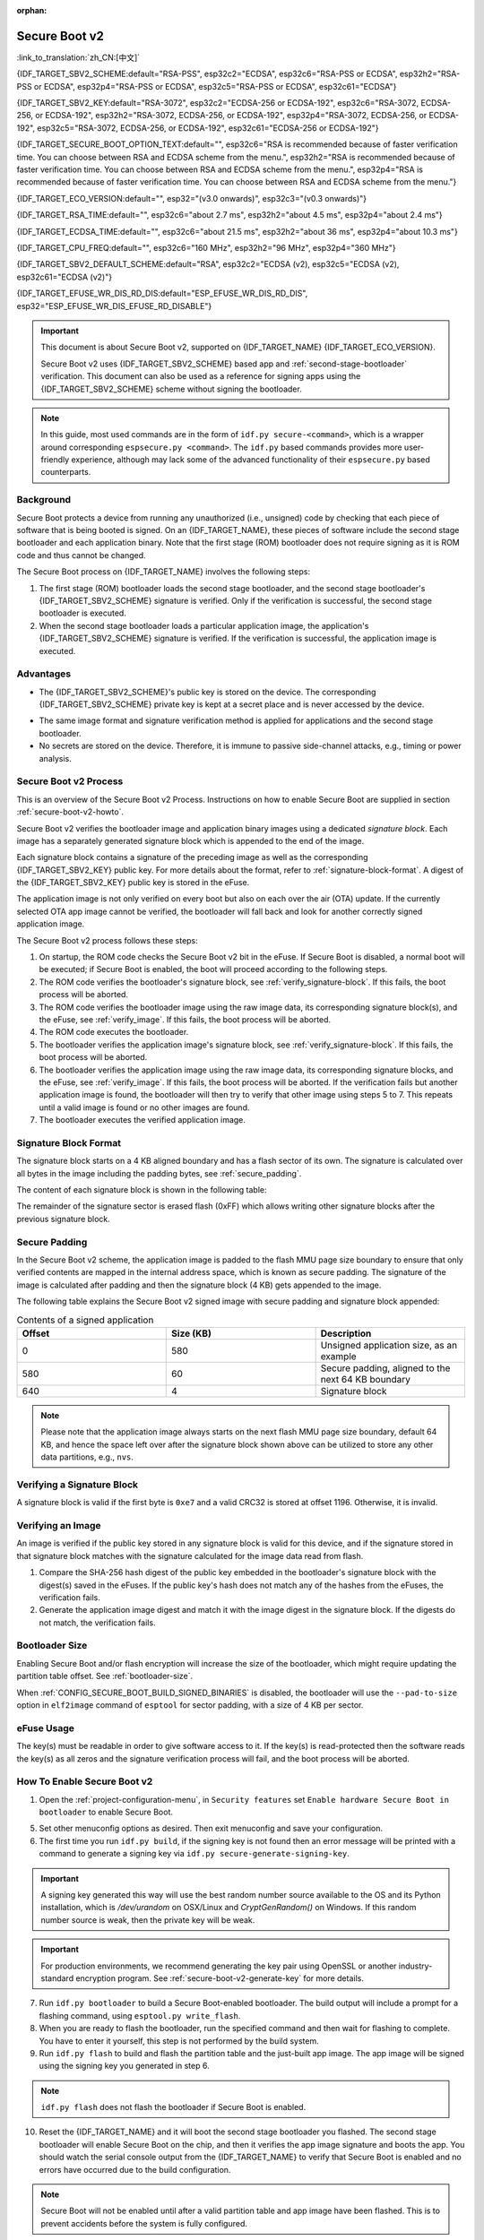 :orphan:

Secure Boot v2
==============

:link_to_translation:`zh_CN:[中文]`

{IDF_TARGET_SBV2_SCHEME:default="RSA-PSS", esp32c2="ECDSA", esp32c6="RSA-PSS or ECDSA", esp32h2="RSA-PSS or ECDSA", esp32p4="RSA-PSS or ECDSA", esp32c5="RSA-PSS or ECDSA", esp32c61="ECDSA"}

{IDF_TARGET_SBV2_KEY:default="RSA-3072", esp32c2="ECDSA-256 or ECDSA-192", esp32c6="RSA-3072, ECDSA-256, or ECDSA-192", esp32h2="RSA-3072, ECDSA-256, or ECDSA-192", esp32p4="RSA-3072, ECDSA-256, or ECDSA-192", esp32c5="RSA-3072, ECDSA-256, or ECDSA-192", esp32c61="ECDSA-256 or ECDSA-192"}

{IDF_TARGET_SECURE_BOOT_OPTION_TEXT:default="", esp32c6="RSA is recommended because of faster verification time. You can choose between RSA and ECDSA scheme from the menu.", esp32h2="RSA is recommended because of faster verification time. You can choose between RSA and ECDSA scheme from the menu.", esp32p4="RSA is recommended because of faster verification time. You can choose between RSA and ECDSA scheme from the menu."}

{IDF_TARGET_ECO_VERSION:default="", esp32="(v3.0 onwards)", esp32c3="(v0.3 onwards)"}

{IDF_TARGET_RSA_TIME:default="", esp32c6="about 2.7 ms", esp32h2="about 4.5 ms", esp32p4="about 2.4 ms"}

{IDF_TARGET_ECDSA_TIME:default="", esp32c6="about 21.5 ms", esp32h2="about 36 ms", esp32p4="about 10.3 ms"}

{IDF_TARGET_CPU_FREQ:default="", esp32c6="160 MHz", esp32h2="96 MHz", esp32p4="360 MHz"}

{IDF_TARGET_SBV2_DEFAULT_SCHEME:default="RSA", esp32c2="ECDSA (v2), esp32c5="ECDSA (v2), esp32c61="ECDSA (v2)"}

{IDF_TARGET_EFUSE_WR_DIS_RD_DIS:default="ESP_EFUSE_WR_DIS_RD_DIS", esp32="ESP_EFUSE_WR_DIS_EFUSE_RD_DISABLE"}

.. important::

    This document is about Secure Boot v2, supported on {IDF_TARGET_NAME} {IDF_TARGET_ECO_VERSION}.

    .. only:: esp32

        For ESP32 before chip revision v3.0, refer to :doc:`secure-boot-v1`. It is recommended to use Secure Boot v2 if you have a chip revision that supports it. Secure Boot v2 is safer and more flexible than Secure Boot V1.

    Secure Boot v2 uses {IDF_TARGET_SBV2_SCHEME} based app and :ref:`second-stage-bootloader` verification. This document can also be used as a reference for signing apps using the {IDF_TARGET_SBV2_SCHEME} scheme without signing the bootloader.

.. only:: esp32

    ``Secure Boot v2`` and ``RSA App Signing Scheme`` options are available for ESP32 from chip revision v3.0 onwards. To use these options in menuconfig, set :ref:`CONFIG_ESP32_REV_MIN` greater than or equal to `v3.0`.

.. only:: esp32c3

    ``Secure Boot v2`` is available for ESP32-C3 from chip revision v0.3 (ECO3) onwards. To use these options in menuconfig, set :ref:`CONFIG_ESP32C3_REV_MIN` greater than or equal to `v0.3 (ECO3)`.


.. note::

    In this guide, most used commands are in the form of ``idf.py secure-<command>``, which is a wrapper around corresponding ``espsecure.py <command>``. The ``idf.py`` based commands provides more user-friendly experience, although may lack some of the advanced functionality of their ``espsecure.py`` based counterparts.

Background
----------

Secure Boot protects a device from running any unauthorized (i.e., unsigned) code by checking that each piece of software that is being booted is signed. On an {IDF_TARGET_NAME}, these pieces of software include the second stage bootloader and each application binary. Note that the first stage (ROM) bootloader does not require signing as it is ROM code and thus cannot be changed.

.. only:: esp32 or (SOC_SECURE_BOOT_V2_RSA and not SOC_SECURE_BOOT_V2_ECC)

    An RSA-based Secure Boot verification scheme, i.e., Secure Boot v2, is implemented on {IDF_TARGET_NAME} {IDF_TARGET_ECO_VERSION}.

.. only:: SOC_SECURE_BOOT_V2_ECC and not SOC_SECURE_BOOT_V2_RSA

    An ECC-based Secure Boot verification scheme i.e., Secure Boot v2, has been introduced on {IDF_TARGET_NAME}.

.. only:: SOC_SECURE_BOOT_V2_RSA and SOC_SECURE_BOOT_V2_ECC

    {IDF_TARGET_NAME} has provision to choose a {IDF_TARGET_SBV2_SCHEME} based Secure Boot verification scheme.

The Secure Boot process on {IDF_TARGET_NAME} involves the following steps:

1. The first stage (ROM) bootloader loads the second stage bootloader, and the second stage bootloader's {IDF_TARGET_SBV2_SCHEME} signature is verified. Only if the verification is successful, the second stage bootloader is executed.

2. When the second stage bootloader loads a particular application image, the application's {IDF_TARGET_SBV2_SCHEME} signature is verified. If the verification is successful, the application image is executed.


Advantages
----------

- The {IDF_TARGET_SBV2_SCHEME}'s public key is stored on the device. The corresponding {IDF_TARGET_SBV2_SCHEME} private key is kept at a secret place and is never accessed by the device.

.. only:: esp32 or esp32c2

    - Only one public key can be generated and stored in the chip during manufacturing.

.. only:: SOC_EFUSE_REVOKE_BOOT_KEY_DIGESTS

    - Up to three public keys can be generated and stored in the chip during manufacturing.

    - {IDF_TARGET_NAME} provides the facility to permanently revoke individual public keys. This can be configured conservatively or aggressively.

      - Conservatively: The old key is revoked after the bootloader and application have successfully migrated to a new key.
      - Aggressively: The key is revoked as soon as verification with this key fails.

- The same image format and signature verification method is applied for applications and the second stage bootloader.

- No secrets are stored on the device. Therefore, it is immune to passive side-channel attacks, e.g., timing or power analysis.


Secure Boot v2 Process
----------------------

This is an overview of the Secure Boot v2 Process. Instructions on how to enable Secure Boot are supplied in section :ref:`secure-boot-v2-howto`.

Secure Boot v2 verifies the bootloader image and application binary images using a dedicated *signature block*. Each image has a separately generated signature block which is appended to the end of the image.

.. only:: esp32

  Only one signature block can be appended to the bootloader or application image in ESP32 chip revision v3.0.

.. only:: esp32c2

  Only one signature block can be appended to the bootloader or application image in {IDF_TARGET_NAME}

.. only:: SOC_EFUSE_REVOKE_BOOT_KEY_DIGESTS

  Up to three signature blocks can be appended to the bootloader or application image in {IDF_TARGET_NAME}.

Each signature block contains a signature of the preceding image as well as the corresponding {IDF_TARGET_SBV2_KEY} public key. For more details about the format, refer to :ref:`signature-block-format`. A digest of the {IDF_TARGET_SBV2_KEY} public key is stored in the eFuse.

The application image is not only verified on every boot but also on each over the air (OTA) update. If the currently selected OTA app image cannot be verified, the bootloader will fall back and look for another correctly signed application image.

The Secure Boot v2 process follows these steps:

1. On startup, the ROM code checks the Secure Boot v2 bit in the eFuse. If Secure Boot is disabled, a normal boot will be executed; if Secure Boot is enabled, the boot will proceed according to the following steps.

2. The ROM code verifies the bootloader's signature block, see :ref:`verify_signature-block`. If this fails, the boot process will be aborted.

3. The ROM code verifies the bootloader image using the raw image data, its corresponding signature block(s), and the eFuse, see :ref:`verify_image`. If this fails, the boot process will be aborted.

4. The ROM code executes the bootloader.

5. The bootloader verifies the application image's signature block, see :ref:`verify_signature-block`. If this fails, the boot process will be aborted.

6. The bootloader verifies the application image using the raw image data, its corresponding signature blocks, and the eFuse, see :ref:`verify_image`. If this fails, the boot process will be aborted. If the verification fails but another application image is found, the bootloader will then try to verify that other image using steps 5 to 7. This repeats until a valid image is found or no other images are found.

7. The bootloader executes the verified application image.


.. _signature-block-format:

Signature Block Format
----------------------

The signature block starts on a 4 KB aligned boundary and has a flash sector of its own. The signature is calculated over all bytes in the image including the padding bytes, see :ref:`secure_padding`.

.. only:: SOC_SECURE_BOOT_V2_RSA and SOC_SECURE_BOOT_V2_ECC

    .. note::

        {IDF_TARGET_NAME} has a provision to choose between the RSA scheme and the ECDSA scheme. Only one scheme can be used per device.

        ECDSA provides similar security strength, compared to RSA, with shorter key lengths. Current estimates are that ECDSA with curve P-256 has an approximate equivalent strength to RSA with 3072-bit keys. However, ECDSA signature verification takes considerably more amount of time as compared to RSA signature verification.

        RSA is recommended for use cases where fast boot-up time is required whereas ECDSA is recommended for use cases where shorter key length is required.

        .. only:: not esp32p4 or not esp32c5

            .. list-table:: Comparison between signature verification time
                :widths: 10 10 20
                :header-rows: 1

                * - **Verification scheme**
                  - **Time**
                  - **CPU Frequency**
                * - RSA-3072
                  - {IDF_TARGET_RSA_TIME}
                  - {IDF_TARGET_CPU_FREQ}
                * - ECDSA-P256
                  - {IDF_TARGET_ECDSA_TIME}
                  - {IDF_TARGET_CPU_FREQ}

          The above table compares the time taken to verify a signature in a particular scheme. It does not indicate the boot-up time.

The content of each signature block is shown in the following table:

.. only:: esp32 or SOC_SECURE_BOOT_V2_RSA

    .. list-table:: Content of a RSA Signature Block
        :widths: 10 10 40
        :header-rows: 1

        * - **Offset**
          - **Size (bytes)**
          - **Description**
        * - 0
          - 1
          - Magic byte.
        * - 1
          - 1
          - Version number byte, currently 0x02, and 0x01 is for Secure Boot V1.
        * - 2
          - 2
          - Padding bytes. Reserved, should be zero.
        * - 4
          - 32
          - SHA-256 hash of only the image content, not including the signature block.
        * - 36
          - 384
          - RSA Public Modulus used for signature verification, value 'n' in RFC8017.
        * - 420
          - 4
          - RSA Public Exponent used for signature verification, value 'e' in RFC8017.
        * - 424
          - 384
          - Pre-calculated R, derived from 'n'.
        * - 808
          - 4
          - Pre-calculated M', derived from 'n'.
        * - 812
          - 384
          - RSA-PSS Signature result (section 8.1.1 of RFC8017) of image content, computed using the following PSS parameters: SHA256 hash, MGF1 function, salt length 32 bytes, default trailer field 0xBC.
        * - 1196
          - 4
          - CRC32 of the preceding 1196 bytes.
        * - 1200
          - 16
          - Zero padding to length 1216 bytes.


    .. note::

      R and M' are used for hardware-assisted Montgomery Multiplication.

.. only:: SOC_SECURE_BOOT_V2_ECC

    .. list-table:: Content of an ECDSA Signature Block
        :widths: 10 10 40
        :header-rows: 1

        * - **Offset**
          - **Size (bytes)**
          - **Description**
        * - 0
          - 1
          - Magic byte.
        * - 1
          - 1
          - Version number byte, currently 0x03.
        * - 2
          - 2
          - Padding bytes. Reserved, should be zero.
        * - 4
          - 32
          - SHA-256 hash of only the image content, not including the signature block.
        * - 36
          - 1
          - Curve ID. 1 for NIST192p curve. 2 for NIST256p curve.
        * - 37
          - 64
          - ECDSA Public key: 32-byte X coordinate followed by 32-byte Y coordinate.
        * - 101
          - 64
          - ECDSA Signature result (section 5.3.2 of RFC6090) of the image content: 32-byte R component followed by-32 byte S component.
        * - 165
          - 1031
          - Reserved.
        * - 1196
          - 4
          - CRC32 of the preceding 1196 bytes.
        * - 1200
          - 16
          - Zero padding to length 1216 bytes.

The remainder of the signature sector is erased flash (0xFF) which allows writing other signature blocks after the previous signature block.


.. _secure_padding:

Secure Padding
--------------

In the Secure Boot v2 scheme, the application image is padded to the flash MMU page size boundary to ensure that only verified contents are mapped in the internal address space, which is known as secure padding. The signature of the image is calculated after padding and then the signature block (4 KB) gets appended to the image.

.. list::

    - Default flash MMU page size is 64 KB
    :SOC_MMU_PAGE_SIZE_CONFIGURABLE: - {IDF_TARGET_NAME} supports configurable flash MMU page size, and ``CONFIG_MMU_PAGE_SIZE`` gets set based on the :ref:`CONFIG_ESPTOOLPY_FLASHSIZE`
    - Secure padding is applied through the option ``--secure-pad-v2`` in the ``elf2image`` conversion using ``esptool.py``

The following table explains the Secure Boot v2 signed image with secure padding and signature block appended:

.. list-table:: Contents of a signed application
        :widths: 20 20 20
        :header-rows: 1

        * - **Offset**
          - **Size (KB)**
          - **Description**
        * - 0
          - 580
          - Unsigned application size, as an example
        * - 580
          - 60
          - Secure padding, aligned to the next 64 KB boundary
        * - 640
          - 4
          - Signature block

.. note::

    Please note that the application image always starts on the next flash MMU page size boundary, default 64 KB, and hence the space left over after the signature block shown above can be utilized to store any other data partitions, e.g., ``nvs``.


.. _verify_signature-block:

Verifying a Signature Block
---------------------------

A signature block is valid if the first byte is ``0xe7`` and a valid CRC32 is stored at offset 1196. Otherwise, it is invalid.


.. _verify_image:

Verifying an Image
------------------

An image is verified if the public key stored in any signature block is valid for this device, and if the signature stored in that signature block matches with the signature calculated for the image data read from flash.

1. Compare the SHA-256 hash digest of the public key embedded in the bootloader's signature block with the digest(s) saved in the eFuses. If the public key's hash does not match any of the hashes from the eFuses, the verification fails.

2. Generate the application image digest and match it with the image digest in the signature block. If the digests do not match, the verification fails.

.. only:: esp32 or (SOC_SECURE_BOOT_V2_RSA and not SOC_SECURE_BOOT_V2_ECC)

    3. Use the public key to verify the signature of the bootloader image, using RSA-PSS (section 8.1.2 of RFC8017) with the image digest calculated in step (2) for comparison.

.. only:: SOC_SECURE_BOOT_V2_ECC and not SOC_SECURE_BOOT_V2_RSA

    3. Use the public key to verify the signature of the bootloader image, using ECDSA signature verification (section 5.3.3 of RFC6090) with the image digest calculated in step (2) for comparison.

.. only:: SOC_SECURE_BOOT_V2_ECC and SOC_SECURE_BOOT_V2_RSA

    3. Use the public key to verify the signature of the bootloader image, using either RSA-PSS (section 8.1.2 of RFC8017) or ECDSA signature verification (section 5.3.3 of RFC6090) with the image digest calculated in step (2) for comparison.


Bootloader Size
---------------

Enabling Secure Boot and/or flash encryption will increase the size of the bootloader, which might require updating the partition table offset. See :ref:`bootloader-size`.

When :ref:`CONFIG_SECURE_BOOT_BUILD_SIGNED_BINARIES` is disabled, the bootloader will use the ``--pad-to-size`` option in ``elf2image`` command of ``esptool`` for sector padding, with a size of 4 KB per sector.


.. _efuse-usage:

eFuse Usage
-----------

.. only:: esp32

    ESP32 chip revision v3.0:

    - ABS_DONE_1 - Enables Secure Boot protection on boot.

    - BLK2 - Stores the SHA-256 digest of the public key. SHA-256 hash of public key modulus, exponent, pre-calculated R & M' values is written to an eFuse key block. This digest is represented as 776 bytes, with offsets of 36 to 812, as per the :ref:`signature-block-format`. The write-protection bit must be set, but the read-protection bit must not.

.. only:: not esp32

    - SECURE_BOOT_EN - Enables Secure Boot protection on boot.

.. only:: SOC_EFUSE_KEY_PURPOSE_FIELD

    - KEY_PURPOSE_X - Set the purpose of the key block on {IDF_TARGET_NAME} by programming SECURE_BOOT_DIGESTX (X = 0, 1, 2) into KEY_PURPOSE_X (X = 0, 1, 2, 3, 4, 5). Example: If KEY_PURPOSE_2 is set to SECURE_BOOT_DIGEST1, then BLOCK_KEY2 will have the Secure Boot v2 public key digest. The write-protection bit must be set, and this field does not have a read-protection bit.

    - BLOCK_KEYX - The block contains the data corresponding to its purpose programmed in KEY_PURPOSE_X. Stores the SHA-256 digest of the public key is written to an eFuse key block. This digest is represented as 776 bytes, with offsets of 36 to 812, as per the :ref:`signature-block-format`. The write-protection bit must be set, but the read-protection bit must not.

    - KEY_REVOKEX - The revocation bits corresponding to each of the 3 key blocks. E.g., setting KEY_REVOKE2 revokes the key block whose key purpose is SECURE_BOOT_DIGEST2.

    - SECURE_BOOT_AGGRESSIVE_REVOKE - Enables aggressive revocation of keys. The key is revoked as soon as verification with this key fails.

    To ensure no trusted keys can be added later by an attacker, each unused key digest slot should be revoked with KEY_REVOKEX. It will be checked during app startup in :cpp:func:`esp_secure_boot_init_checks` and fixed unless :ref:`CONFIG_SECURE_BOOT_ALLOW_UNUSED_DIGEST_SLOTS` is enabled.

The key(s) must be readable in order to give software access to it. If the key(s) is read-protected then the software reads the key(s) as all zeros and the signature verification process will fail, and the boot process will be aborted.


.. _secure-boot-v2-howto:

How To Enable Secure Boot v2
----------------------------

1. Open the :ref:`project-configuration-menu`, in ``Security features`` set ``Enable hardware Secure Boot in bootloader`` to enable Secure Boot.

.. only:: esp32

    2. For ESP32, Secure Boot v2 is available only ESP32 chip revision v3.0 onwards. To view the ``Secure Boot v2`` option, the chip revision should be changed to ESP32 chip revision v3.0. To change the chip revision, set ``Minimum Supported ESP32 Revision`` to v3.0 in ``Component Config`` > ``ESP32- Specific``.

    3. Specify the path to the Secure Boot signing key, relative to the project directory.

    4. Select the desired UART ROM download mode in ``UART ROM download mode``. By default the UART ROM download mode has been kept enabled in order to prevent permanently disabling it in the development phase, this option is a potentially insecure option. It is recommended to disable the UART download mode for better security.

.. only:: SOC_SECURE_BOOT_V2_RSA or SOC_SECURE_BOOT_V2_ECC

    2. The ``Secure Boot v2`` option will be selected and the ``App Signing Scheme`` will be set to {IDF_TARGET_SBV2_DEFAULT_SCHEME} by default. {IDF_TARGET_SECURE_BOOT_OPTION_TEXT}

    3. Specify the path to the Secure Boot signing key, relative to the project directory.

    4. Select the desired UART ROM download mode in ``UART ROM download mode``. By default, it is set to ``Permanently switch to Secure mode`` which is generally recommended. For production devices, the most secure option is to set it to ``Permanently disabled``.

5. Set other menuconfig options as desired. Then exit menuconfig and save your configuration.

6. The first time you run ``idf.py build``, if the signing key is not found then an error message will be printed with a command to generate a signing key via ``idf.py secure-generate-signing-key``.

.. important::

   A signing key generated this way will use the best random number source available to the OS and its Python installation, which is `/dev/urandom` on OSX/Linux and `CryptGenRandom()` on Windows. If this random number source is weak, then the private key will be weak.

.. important::

   For production environments, we recommend generating the key pair using OpenSSL or another industry-standard encryption program. See :ref:`secure-boot-v2-generate-key` for more details.

7. Run ``idf.py bootloader`` to build a Secure Boot-enabled bootloader. The build output will include a prompt for a flashing command, using ``esptool.py write_flash``.

8. When you are ready to flash the bootloader, run the specified command and then wait for flashing to complete. You have to enter it yourself, this step is not performed by the build system.

9. Run ``idf.py flash`` to build and flash the partition table and the just-built app image. The app image will be signed using the signing key you generated in step 6.

.. note::

  ``idf.py flash`` does not flash the bootloader if Secure Boot is enabled.

10. Reset the {IDF_TARGET_NAME} and it will boot the second stage bootloader you flashed. The second stage bootloader will enable Secure Boot on the chip, and then it verifies the app image signature and boots the app. You should watch the serial console output from the {IDF_TARGET_NAME} to verify that Secure Boot is enabled and no errors have occurred due to the build configuration.

.. note::

  Secure Boot will not be enabled until after a valid partition table and app image have been flashed. This is to prevent accidents before the system is fully configured.

.. note::

  If the {IDF_TARGET_NAME} is reset or powered down during the first boot, it will start the process again on the next boot.

11. On subsequent boots, the Secure Boot hardware will verify that the second stage bootloader has not changed, and the second stage bootloader will verify the signed app image using the validated public key portion of its appended signature block.


Restrictions After Secure Boot Is Enabled
-----------------------------------------

- Any updated bootloader or app will need to be signed with a key matching the digest already stored in eFuse.

- Please note that enabling Secure Boot or flash encryption disables the USB-OTG USB stack in the ROM, disallowing updates via the serial emulation or Device Firmware Update (DFU) on that port.

- After Secure Boot is enabled, further read-protection of eFuse keys is not possible. This is done to prevent an attacker from read-protecting the eFuse block that contains the Secure Boot public key digest, which could result in immediate denial of service and potentially enable a fault injection attack to bypass the signature verification. For further information on read-protected keys, see the details below.

Burning read-protected keys
~~~~~~~~~~~~~~~~~~~~~~~~~~~

**Read protected keys**:
The following keys must be read-protected on the device, the respective hardware will have access them directly (not readable by software):

.. list::

  :SOC_FLASH_ENC_SUPPORTED:* Flash encryption key

  :SOC_HMAC_SUPPORTED:* HMAC keys

  :SOC_ECDSA_SUPPORTED:* ECDSA keys

  :SOC_KEY_MANAGER_SUPPORTED:* Key Manager keys

**Non-read protected keys**:
The following keys must not be read-protected on the device as the software needs to access them (readable by software):

.. list::

  :SOC_SECURE_BOOT_SUPPORTED:* Secure boot public key digest
  * User data

When Secure Boot is enabled, it shall disable the ability to read-protect further eFuses by default. If you want keep the ability to read-protect an eFuse later in the application (e.g, a key mentioned in the above list of read-protected keys) then you need to enable the config :ref:`CONFIG_SECURE_BOOT_V2_ALLOW_EFUSE_RD_DIS` at the same time when you enable Secure Boot.

Ideally, it is strongly recommended that all such keys must been burned before enabling secure boot. However, if you need to enable :ref:`CONFIG_SECURE_BOOT_V2_ALLOW_EFUSE_RD_DIS`, make sure that you burn the eFuse {IDF_TARGET_EFUSE_WR_DIS_RD_DIS}, using :cpp:func:`esp_efuse_write_field_bit`, once all the read-protected eFuse keys have been programmed.

.. note::

   If :doc:`/security/flash-encryption` is enabled by the 2nd stage bootloader at the time of enabling Secure Boot, it ensures that the flash encryption key generated on the first boot shall already be read-protected.

.. _secure-boot-v2-generate-key:

Generating Secure Boot Signing Key
----------------------------------

The build system will prompt you with a command to generate a new signing key via ``idf.py secure-generate-signing-key``.

.. only:: esp32 or SOC_SECURE_BOOT_V2_RSA

   The ``--version 2`` parameter will generate the RSA 3072 private key for Secure Boot v2. Additionally ``--scheme rsa3072`` can be passed as well to generate RSA 3072 private key.

.. only:: SOC_SECURE_BOOT_V2_ECC

   Select the ECDSA scheme by passing ``--version 2 --scheme ecdsa256`` or ``--version 2 --scheme ecdsa192`` to generate corresponding ECDSA private key.

The strength of the signing key is proportional to (a) the random number source of the system, and (b) the correctness of the algorithm used. For production devices, we recommend generating signing keys from a system with a quality entropy source and using the best available {IDF_TARGET_SBV2_SCHEME} key generation utilities.

For example, to generate a signing key using the OpenSSL command line:

.. only:: esp32 or SOC_SECURE_BOOT_V2_RSA

    For RSA 3072

    .. code-block::

      openssl genrsa -out my_secure_boot_signing_key.pem 3072

.. only:: SOC_SECURE_BOOT_V2_ECC

    For the ECC NIST192p curve

    .. code-block::

      openssl ecparam -name prime192v1 -genkey -noout -out my_secure_boot_signing_key.pem

    For the ECC NIST256p curve

    .. code-block::

      openssl ecparam -name prime256v1 -genkey -noout -out my_secure_boot_signing_key.pem

Remember that the strength of the Secure Boot system depends on keeping the signing key private.


.. _remote-sign-v2-image:

Remote Signing of Images
------------------------

Signing Using ``idf.py``
~~~~~~~~~~~~~~~~~~~~~~~~~~~~~~

For production builds, it can be good practice to use a remote signing server rather than have the signing key on the build machine (which is the default ESP-IDF Secure Boot configuration). The ``espsecure.py`` command line program can be used to sign app images and partition table data for Secure Boot, on a remote system.

To use remote signing, disable the option :ref:`CONFIG_SECURE_BOOT_BUILD_SIGNED_BINARIES` and build the firmware. The private signing key does not need to be present on the build system.

After the app image and partition table are built, the build system will print signing steps using ``idf.py``:

.. code-block::

  idf.py secure-sign-data BINARY_FILE --keyfile PRIVATE_SIGNING_KEY

The above command appends the image signature to the existing binary. You can use the `--output` argument to write the signed binary to a separate file:

.. code-block::

  idf.py secure-sign-data --keyfile PRIVATE_SIGNING_KEY --output SIGNED_BINARY_FILE BINARY_FILE


Signing Using Pre-calculated Signatures
~~~~~~~~~~~~~~~~~~~~~~~~~~~~~~~~~~~~~~~

If you have valid pre-calculated signatures generated for an image and their corresponding public keys, you can use these signatures to generate a signature sector and append it to the image. Note that the pre-calculated signature should be calculated over all bytes in the image including the secure-padding bytes.

In such cases, the firmware image should be built by disabling the option :ref:`CONFIG_SECURE_BOOT_BUILD_SIGNED_BINARIES`. This image will be secure-padded and to generate a signed binary use the following command:

.. code-block::

  idf.py secure-sign-data --pub-key PUBLIC_SIGNING_KEY --signature SIGNATURE_FILE --output SIGNED_BINARY_FILE BINARY_FILE

The above command verifies the signature, generates a signature block (refer to :ref:`signature-block-format`), and appends it to the binary file.


Signing Using an External Hardware Security Module (HSM)
~~~~~~~~~~~~~~~~~~~~~~~~~~~~~~~~~~~~~~~~~~~~~~~~~~~~~~~~

For security reasons, you might also use an external Hardware Security Module (HSM) to store your private signing key, which cannot be accessed directly but has an interface to generate the signature of a binary file and its corresponding public key.

In such cases, disable the option :ref:`CONFIG_SECURE_BOOT_BUILD_SIGNED_BINARIES` and build the firmware. This secure-padded image then can be used to supply the external HSM for generating a signature. Refer to `Signing using an External HSM <https://docs.espressif.com/projects/esptool/en/latest/{IDF_TARGET_PATH_NAME}/espsecure/index.html#remote-signing-using-an-external-hsm>`_ to generate a signed image.

.. only:: SOC_EFUSE_REVOKE_BOOT_KEY_DIGESTS

    .. note::

      For all the above three remote signing workflows, the signed binary is written to the filename provided to the ``--output`` argument, and the option ``--append_signatures`` allows us to append multiple signatures (up to 3) to the image.

.. only:: not SOC_EFUSE_REVOKE_BOOT_KEY_DIGESTS

    .. note::

      For all the above three remote signing workflows, the signed binary is written to the filename provided to the ``--output`` argument.


Secure Boot Best Practices
--------------------------

* Generate the signing key on a system with a quality source of entropy.
* Keep the signing key private at all times. A leak of this key will compromise the Secure Boot system.
* Do not allow any third party to observe any aspects of the key generation or signing process using ``idf.py secure-`` commands. Both processes are vulnerable to timing or other side-channel attacks.
* Enable all Secure Boot options in the Secure Boot Configuration. These include flash encryption, disabling of JTAG, disabling BASIC ROM interpreter, and disabling the UART bootloader encrypted flash access.
* Use Secure Boot in combination with :doc:`flash-encryption` to prevent local readout of the flash contents.

.. only:: SOC_EFUSE_REVOKE_BOOT_KEY_DIGESTS

    Key Management
    --------------

    * Between 1 and 3 {IDF_TARGET_SBV2_KEY} public key pairs (Keys #0, #1, #2) should be computed independently and stored separately.
    * The KEY_DIGEST eFuses should be write-protected after being programmed.
    * The unused KEY_DIGEST slots must have their corresponding KEY_REVOKE eFuse burned to permanently disable them. This must happen before the device leaves the factory.
    * The eFuses can either be written by the second stage bootloader during first boot after enabling ``Secure Boot v2`` from menuconfig or can be done using ``espefuse.py`` which communicates with the serial bootloader program in ROM.
    * The KEY_DIGESTs should be numbered sequentially beginning at key digest #0. If key digest #1 is used, key digest #0 should be used. If key digest #2 is used, key digest #0 & #1 must be used.
    * The second stage bootloader is non-OTA upgradeable, and is signed using at least one, possibly all three, private keys and flashed in the factory.
    * Apps should only be signed with a single private key, with the others being stored securely elsewhere. However, they may be signed with multiple private keys if some are being revoked, see :ref:`secure-boot-v2-key-revocation` below.


    Multiple Keys
    -------------

    * The bootloader should be signed with all the private key(s) that are needed for the life of the device, before it is flashed.
    * The build system can sign with at most one private key, user has to run manual commands to append more signatures if necessary.
    * You can use the append functionality of ``idf.py secure-sign-data``, this command would also printed at the end of the Secure Boot V2 enabled bootloader compilation.

    .. code-block::

        idf.py secure-sign-data -k secure_boot_signing_key2.pem --append_signatures -o signed_bootloader.bin build/bootloader/bootloader.bin

    * While signing with multiple private keys, it is recommended that the private keys be signed independently, if possible on different servers and stored separately.
    * You can check the signatures attached to a binary using:

    .. code-block::

        espsecure.py signature_info_v2 datafile.bin

    .. _secure-boot-v2-key-revocation:

    Key Revocation
    --------------

    * Keys are processed in a linear order, i.e., key #0, key #1, key #2.
    * When a key is revoked, all remaining unrevoked keys can still be used to sign applications. For instance, if key #1 is revoked, keys such as key #0 and key #2 will remain valid for signing the application.
    * Applications should be signed with only one key at a time, to minimize the exposure of unused private keys.
    * The bootloader can be signed with multiple keys from the factory.

    .. note::

        Note that enabling the config :ref:`CONFIG_SECURE_BOOT_ALLOW_UNUSED_DIGEST_SLOTS` only makes sure that the **app** does not revoke the unused digest slots.
        But if you plan to enable secure boot during the fist boot up, the bootloader will intentionally revoke the unused digest slots while enabling secure boot, even if the above config is enabled. Because keeping the unused key slots unrevoked would be a security hazard.
        In case for any development workflow if you need to avoid this revocation, you should :ref:`enable-secure-boot-v2-externally`, rather than enabling it during the boot up, so that the bootloader would not need to enable secure boot, and thus you could avoid its revocation strategy.

    Conservative Approach
    ~~~~~~~~~~~~~~~~~~~~~~

    Assuming a trusted private key (N-1) has been compromised, to update to new key pair (N).

    1. The server sends an OTA update with an application signed with the new private key (#N).
    2. The new OTA update is written to an unused OTA app partition.
    3. The new application's signature block is validated. The public keys are checked against the digests programmed in the eFuse and the application is verified using the verified public key.
    4. The active partition is set to the new OTA application's partition.
    5. The device resets and loads the bootloader that is verified with key #N-1, which then boots the new app verified with key #N.
    6. The new app verifies the bootloader with key #N as a final check, and then runs code to revoke key #N-1, i.e., sets KEY_REVOKE eFuse bit.
    7. The API :cpp:func:`esp_ota_revoke_secure_boot_public_key` can be used to revoke the key #N-1.

    * A similar approach can also be used to physically re-flash with a new key. For physical re-flashing, the bootloader content can also be changed at the same time.

    .. note::

        It may be necessary to revoke a key that isn't currently being used. For example, if the active application is signed with key #0, but key #1 becomes compromised, you should revoke key #1 by using the above approach. The new OTA update should continue to be signed with key #0, and the API `esp_ota_revoke_secure_boot_public_key (SECURE_BOOT_PUBLIC_KEY_INDEX_[N])` can be used to revoke the key #N (N would be 1 in this case). After revoking, all remaining unrevoked keys can still be used to sign future applications.


    .. _secure-boot-v2-aggressive-key-revocation:

    Aggressive Approach
    ~~~~~~~~~~~~~~~~~~~

    ROM code has an additional feature of revoking a public key digest if the signature verification fails.

    To enable this feature, you need to burn ``SECURE_BOOT_AGGRESSIVE_REVOKE`` eFuse or enable :ref:`CONFIG_SECURE_BOOT_ENABLE_AGGRESSIVE_KEY_REVOKE`.

    Key revocation is not applicable unless Secure Boot is successfully enabled. Also, a key is not revoked in case of an invalid signature block or invalid image digest, it is only revoked in case the signature verification fails, i.e., revoke key only if failure in step 3 of :ref:`verify_image`.

    Once a key is revoked, it can never be used for verifying the signature of an image. This feature provides strong resistance against physical attacks on the device. However, this could also brick the device permanently if all the keys are revoked because of signature verification failure.


.. _secure-boot-v2-technical-details:

Technical Details
-----------------

The following sections contain low-level reference descriptions of various Secure Boot elements.

Secure Boot is integrated into the ESP-IDF build system, so ``idf.py build`` will sign an app image, and ``idf.py bootloader`` will produce a signed bootloader if :ref:`CONFIG_SECURE_BOOT_BUILD_SIGNED_BINARIES` is enabled.

However, it is possible to use the ``idf.py`` or the ``openssl`` tool to generate standalone signatures and verify them. Using ``idf.py`` is recommended, but in case you need to generate or verify signatures in non-ESP-IDF environments, you could also use the ``openssl`` commands as the Secure Boot v2 signature generation is compliant with the standard signing algorithms.

Generating and Verifying signatures using ``idf.py``
~~~~~~~~~~~~~~~~~~~~~~~~~~~~~~~~~~~~~~~~~~~~~~~~~~~~

1. To sign a binary image:

  .. code-block::

    idf.py secure-sign-data --keyfile ./my_signing_key.pem --output ./image_signed.bin image-unsigned.bin

Keyfile is the PEM file containing an {IDF_TARGET_SBV2_KEY} private signing key.

2. To verify a signed binary image:

  .. code-block::

    idf.py secure-verify-signature --keyfile ./my_signing_key.pem image_signed.bin

Keyfile is the PEM file containing an {IDF_TARGET_SBV2_KEY} public/\private signing key.

Generating and Verifying signatures using OpenSSL
~~~~~~~~~~~~~~~~~~~~~~~~~~~~~~~~~~~~~~~~~~~~~~~~~

It is preferred to use the ``idf.py`` tool to generate and verify signatures, but in case you need to perform these operations using OpenSSL, following are the reference commands to do so:

1. Generate digest of the image binary file whose signature needs to be calculated.

    .. code-block:: bash

        openssl dgst -sha256 -binary BINARY_FILE  > DIGEST_BINARY_FILE

2. Generate signature of the image using the above calculated digest.

    .. only:: SOC_SECURE_BOOT_V2_RSA

        For generating an RSA-PSS signature:

            .. code-block:: bash

                openssl pkeyutl -sign \
                    -in  DIGEST_BINARY_FILE \
                    -inkey PRIVATE_SIGNING_KEY \
                    -out SIGNATURE_FILE \
                    -pkeyopt digest:sha256 \
                    -pkeyopt rsa_padding_mode:pss \
                    -pkeyopt rsa_pss_saltlen:32

    .. only:: SOC_SECURE_BOOT_V2_ECC

        For generating an ECDSA signature:

            .. code-block:: bash

                openssl pkeyutl -sign \
                    -in  DIGEST_BINARY_FILE \
                    -inkey PRIVATE_SIGNING_KEY \
                    -out SIGNATURE_FILE

3. Verify the generated signature.

    .. only:: SOC_SECURE_BOOT_V2_RSA

        For verifying an RSA-PSS signature:

            .. code-block:: bash

                openssl pkeyutl -verify \
                    -in DIGEST_BINARY_FILE \
                    -pubin -inkey PUBLIC_SIGNING_KEY \
                    -sigfile SIGNATURE_FILE \
                    -pkeyopt rsa_padding_mode:pss \
                    -pkeyopt rsa_pss_saltlen:32 \
                    -pkeyopt digest:sha256

    .. only:: SOC_SECURE_BOOT_V2_ECC

        For verifying an ECDSA signature:

            .. code-block:: bash

                openssl pkeyutl -verify \
                    -in DIGEST_BINARY_FILE \
                    -pubin -inkey PUBLIC_SIGNING_KEY \
                    -sigfile SIGNATURE_FILE


.. _secure-boot-v2-and-flash-encr:

Secure Boot & Flash Encryption
------------------------------

If Secure Boot is used without :doc:`flash-encryption`, it is possible to launch a ``time-of-check to time-of-use`` attack, where flash contents are swapped after the image is verified and running. Therefore, it is recommended to use both features together.

.. only:: esp32c2

    .. important::

       {IDF_TARGET_NAME} has only one eFuse key block, which is used for both keys: Secure Boot and Flash Encryption. The eFuse key block can only be burned once. Therefore these keys should be burned together at the same time. Please note that ``Secure Boot`` and ``Flash Encryption`` can not be enabled separately as subsequent writes to the eFuse key block shall return an error.


.. _signed-app-verify-v2:

Signed App Verification Without Hardware Secure Boot
----------------------------------------------------

The Secure Boot v2 signature of apps can be verified during an OTA update without the need to enable the hardware Secure Boot option. This approach utilizes the same app signature scheme as Secure Boot v2. However, unlike hardware Secure Boot, Software secure boot does not provide protection against an attacker with write access to flash memory, who could potentially bypass the signature verification.

This may be desirable in cases where the delay of Secure Boot verification on startup is unacceptable, and/or where the threat model does not include physical access or attackers writing to the bootloader or app partitions in flash.

In this mode, the public key that is present in the signature block of the currently running app will be used to verify the signature of a newly updated app. The signature on the running app is not verified during the update process, it is assumed to be valid. In this way, the system creates a chain of trust from the running app to the newly updated app.

For this reason, it is essential that the initial app flashed to the device is also signed. Upon startup, the application checks for signatures. If no valid signatures are found, the app will abort and no updates can be applied. This is done in order to prevent a situation where no further updates are possible and the device shall be bricked. The app should have only one valid signature block in the first position. Note again that, unlike hardware Secure Boot v2, the signature of the running app is not verified on boot. The system only verifies a signature block in the first position and ignores any other appended signatures.

.. only:: not esp32

    Although multiple trusted keys are supported when using hardware Secure Boot, only the first public key in the signature block is used to verify updates if signature checking without Secure Boot is configured. If multiple trusted public keys are required, it is necessary to enable the full Secure Boot feature instead.

.. note::

    In general, it is recommended to use full hardware Secure Boot unless certain that this option is sufficient for application security needs.


.. _signed-app-verify-v2-howto:

How To Enable Signed App Verification
~~~~~~~~~~~~~~~~~~~~~~~~~~~~~~~~~~~~~

1. Open :ref:`project-configuration-menu` > ``Security features``.

.. only:: esp32

    2. Ensure ``App Signing Scheme`` is ``RSA``. For the ESP32 chip revision v3.0 chip, select :ref:`CONFIG_ESP32_REV_MIN` to ``v3.0`` to get the ``RSA`` option available.

.. only:: SOC_SECURE_BOOT_V2_RSA and not SOC_SECURE_BOOT_V2_ECC

    2. Ensure ``App Signing Scheme`` is ``RSA``.

.. only:: SOC_SECURE_BOOT_V2_ECC and not SOC_SECURE_BOOT_V2_RSA

    2. Ensure ``App Signing Scheme`` is ``ECDSA (v2)``.

.. only:: SOC_SECURE_BOOT_V2_RSA and SOC_SECURE_BOOT_V2_ECC

    2. Choose ``App Signing Scheme``. Either ``RSA`` or ``ECDSA (v2)``.


3. Enable :ref:`CONFIG_SECURE_SIGNED_APPS_NO_SECURE_BOOT`.

4. By default, ``Sign binaries during build`` will be enabled by selecting the ``Require signed app images`` option, which will sign binary files as a part of the build process. The file named in ``Secure Boot private signing key`` will be used to sign the image.

5. If you disable the ``Sign binaries during build`` option then all app binaries must be manually signed by following instructions in :ref:`remote-sign-v2-image`.

.. warning::

    It is very important that all apps flashed have been signed, either during the build or after the build.


Advanced Features
-----------------

JTAG Debugging
~~~~~~~~~~~~~~

By default, when Secure Boot is enabled, JTAG debugging is disabled via eFuse. The bootloader does this on the first boot, at the same time it enables Secure Boot.

See :ref:`jtag-debugging-security-features` for more information about using JTAG Debugging with either Secure Boot or signed app verification enabled.
